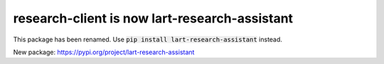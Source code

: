 research-client is now lart-research-assistant
==============================================

This package has been renamed. Use :code:`pip install lart-research-assistant` instead.

New package: https://pypi.org/project/lart-research-assistant
